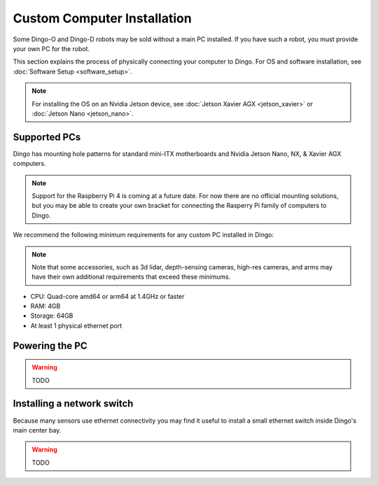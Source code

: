 Custom Computer Installation
==================================

Some Dingo-O and Dingo-D robots may be sold without a main PC installed.  If you have such a robot, you must provide
your own PC for the robot.

This section explains the process of physically connecting your computer to Dingo.  For OS and software installation,
see :doc:`Software Setup <software_setup>`.

.. note::

  For installing the OS on an Nvidia Jetson device, see :doc:`Jetson Xavier AGX <jetson_xavier>` or
  :doc:`Jetson Nano <jetson_nano>`.


Supported PCs
--------------

Dingo has mounting hole patterns for standard mini-ITX motherboards and Nvidia Jetson Nano, NX, & Xavier AGX computers.

.. note::

  Support for the Raspberry Pi 4 is coming at a future date.  For now there are no official mounting solutions, but
  you may be able to create your own bracket for connecting the Rasperry Pi family of computers to Dingo.

We recommend the following minimum requirements for any custom PC installed in Dingo:

.. note::

  Note that some accessories, such as 3d lidar, depth-sensing cameras, high-res cameras, and arms may have their
  own additional requirements that exceed these minimums.

* CPU: Quad-core amd64 or arm64 at 1.4GHz or faster
* RAM: 4GB
* Storage: 64GB
* At least 1 physical ethernet port


Powering the PC
----------------

.. warning::

  TODO


Installing a network switch
----------------------------

Because many sensors use ethernet connectivity you may find it useful to install a small ethernet switch inside Dingo's
main center bay.

.. warning::

  TODO
